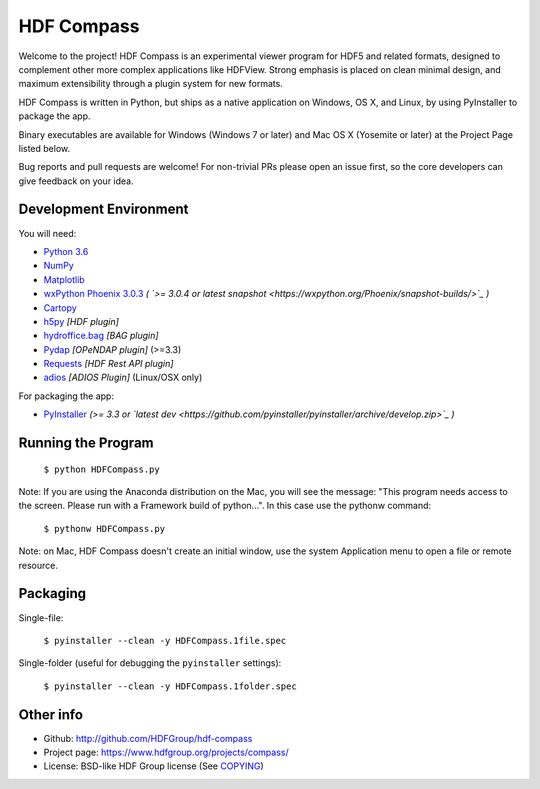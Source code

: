 HDF Compass
===========

.. image:: https://badge.fury.io/py/hdf_compass.svg
    :target: https://badge.fury.io/py/hdf_compass
    :alt: PyPI Status

.. image:: https://readthedocs.org/projects/hdf-compass/badge/?version=stable
    :target: http://hdf-compass.readthedocs.org/en/stable/?badge=stable
    :alt: Stable Documentation Status
    
.. image:: https://readthedocs.org/projects/hdf-compass/badge/?version=latest
    :target: http://hdf-compass.readthedocs.org/en/latest/?badge=latest
    :alt: Latest Documentation Status
    
.. image:: https://ci.appveyor.com/api/projects/status/1vhkbqf921f1cwod/branch/py3?svg=true
    :target: https://ci.appveyor.com/project/giumas/hdf-compass-8fj8h
    :alt: AppVeyor Status

.. image:: https://travis-ci.org/giumas/hdf-compass.svg?branch=develop
    :target: https://travis-ci.org/giumas/hdf-compass
    :alt: Travis-CI Status
        
Welcome to the project!  HDF Compass is an experimental viewer program for
HDF5 and related formats, designed to complement other more complex
applications like HDFView.  Strong emphasis is placed on clean minimal design,
and maximum extensibility through a plugin system for new formats.

HDF Compass is written in Python, but ships as a native application on
Windows, OS X, and Linux, by using PyInstaller to package the app.

Binary executables are available for Windows (Windows 7 or later) and Mac OS X (Yosemite or later) at
the Project Page listed below.

Bug reports and pull requests are welcome!  For non-trivial PRs please
open an issue first, so the core developers can give feedback on your idea.



Development Environment
-----------------------

You will need:

* `Python 3.6 <https://www.python.org/downloads/>`_
* `NumPy <https://github.com/numpy/numpy>`_
* `Matplotlib <https://github.com/matplotlib/matplotlib>`_
* `wxPython Phoenix 3.0.3 <https://github.com/wxWidgets/Phoenix>`_ *( `>= 3.0.4 or latest snapshot <https://wxpython.org/Phoenix/snapshot-builds/>`_ )*
* `Cartopy <https://github.com/SciTools/cartopy>`_
* `h5py <https://github.com/h5py/h5py>`_ *[HDF plugin]*
* `hydroffice.bag <https://bitbucket.org/ccomjhc/hyo_bag>`_ *[BAG plugin]*
* `Pydap <https://github.com/robertodealmeida/pydap>`_ *[OPeNDAP plugin]* (>=3.3)
* `Requests <https://github.com/kennethreitz/requests>`_ *[HDF Rest API plugin]*
* `adios <https://github.com/ornladios/ADIOS>`_ *[ADIOS Plugin]* (Linux/OSX only)

For packaging the app:

* `PyInstaller <https://github.com/pyinstaller/pyinstaller>`_ *(>= 3.3 or `latest dev <https://github.com/pyinstaller/pyinstaller/archive/develop.zip>`_ )*


Running the Program  
-------------------

    ``$ python HDFCompass.py``
      
      
Note: If you are using the Anaconda distribution on the Mac, you will see the
message: "This program needs access to the screen.  Please run with a Framework
build of python...".  In this case use the pythonw command:

    ``$ pythonw HDFCompass.py``
           
Note: on Mac, HDF Compass doesn't create an initial window, use the system Application
menu to open a file or remote resource.


Packaging
---------

Single-file:

    ``$ pyinstaller --clean -y HDFCompass.1file.spec``

Single-folder (useful for debugging the ``pyinstaller`` settings):

    ``$ pyinstaller --clean -y HDFCompass.1folder.spec``


Other info
----------

* Github: `http://github.com/HDFGroup/hdf-compass <http://github.com/HDFGroup/hdf-compass>`_
* Project page: `https://www.hdfgroup.org/projects/compass/ <https://www.hdfgroup.org/projects/compass/>`_
* License: BSD-like HDF Group license (See `COPYING <https://raw.githubusercontent.com/HDFGroup/hdf-compass/master/COPYING>`_)
